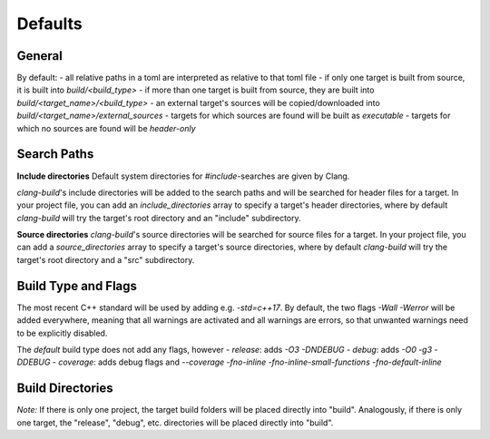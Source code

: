 Defaults
==============================================


General
----------------------------------------------

By default:
- all relative paths in a toml are interpreted as relative to that toml file
- if only one target is built from source, it is built into `build/<build_type>`
- if more than one target is built from source, they are built into `build/<target_name>/<build_type>`
- an external target's sources will be copied/downloaded into `build/<target_name>/external_sources`
- targets for which sources are found will be built as `executable`
- targets for which no sources are found will be `header-only`


Search Paths
----------------------------------------------

**Include directories**
Default system directories for `#include`-searches are given by Clang.

`clang-build`'s include directories will be added to the search paths and will be searched
for header files for a target.
In your project file, you can add an `include_directories` array to specify a target's header directories,
where by default `clang-build` will try the target's root directory and an "include" subdirectory.

**Source directories**
`clang-build`'s source directories will be searched for source files for a target.
In your project file, you can add a `source_directories` array to specify a target's source directories,
where by default `clang-build` will try the target's root directory and a "src" subdirectory.


Build Type and Flags
----------------------------------------------

The most recent C++ standard will be used by adding e.g. `-std=c++17`.
By default, the two flags `-Wall -Werror` will be added everywhere, meaning that all warnings are
activated and all warnings are errors, so that unwanted warnings need to be explicitly disabled.

The `default` build type does not add any flags, however
- `release`:  adds `-O3 -DNDEBUG`
- `debug`:    adds `-O0 -g3 -DDEBUG`
- `coverage`: adds debug flags and `--coverage -fno-inline -fno-inline-small-functions -fno-default-inline`


Build Directories
----------------------------------------------

.. code-block:: text
  build
  ├── myproject
  |   ├── targetname
  |   |   ├── external_sources
  |   |   ├── release
  |   |   |   ├── obj
  |   |   |   ├── dep
  |   |   |   ├── bin
  |   |   |   ├── lib
  |   |   |   └── include
  |   |   ├── debug
  |   |   | └── ...
  |   |   ├── default
  |   |   | └── ...
  |   |   └── ...
  |   └── othertargetname
  |       └── ...
  └── mysubproject
      └── ...

*Note:*
If there is only one project, the target build folders will be placed directly into "build".
Analogously, if there is only one target, the "release", "debug", etc. directories will be
placed directly into "build".